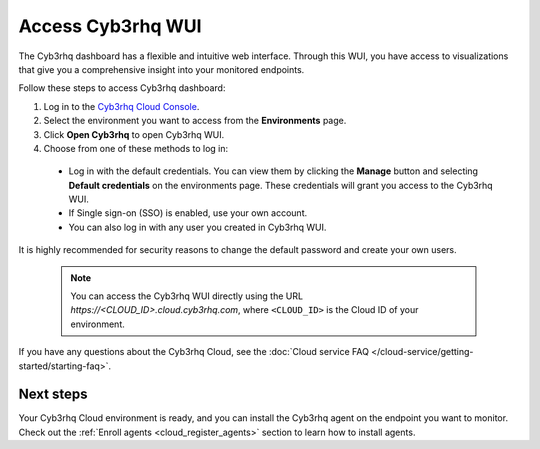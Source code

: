 .. _cloud_wui_access:

.. meta::
  :description: Learn more about how to get started with Cyb3rhq Cloud Service. Explore the potential of Cyb3rhq Cloud with your 14-day free trial.


Access Cyb3rhq WUI
================

The Cyb3rhq dashboard has a flexible and intuitive web interface. Through this WUI, you have access to visualizations that give you a comprehensive insight into your monitored endpoints.

Follow these steps to access Cyb3rhq dashboard:

#. Log in to the `Cyb3rhq Cloud Console <https://console.cloud.cyb3rhq.com/>`_.
#. Select the environment you want to access from the **Environments** page.
#. Click **Open Cyb3rhq** to open Cyb3rhq WUI.
#. Choose from one of these methods to log in:
  
  - Log in with the default credentials. You can view them by clicking the **Manage** button and selecting **Default credentials** on the environments page. These credentials will grant you access to the Cyb3rhq WUI. 
  - If Single sign-on (SSO) is enabled, use your own account.
  - You can also log in with any user you created in Cyb3rhq WUI.

It is highly recommended for security reasons to change the default password and create your own users. 

  .. note:: You can access the Cyb3rhq WUI directly using the URL *https://<CLOUD_ID>.cloud.cyb3rhq.com*, where ``<CLOUD_ID>`` is the Cloud ID of your environment.


If you have any questions about the Cyb3rhq Cloud, see the :doc:`Cloud service FAQ </cloud-service/getting-started/starting-faq>`.

Next steps
----------

Your Cyb3rhq Cloud environment is ready, and you can install the Cyb3rhq agent on the endpoint you want to monitor. Check out the :ref:`Enroll agents <cloud_register_agents>` section to learn how to install agents.